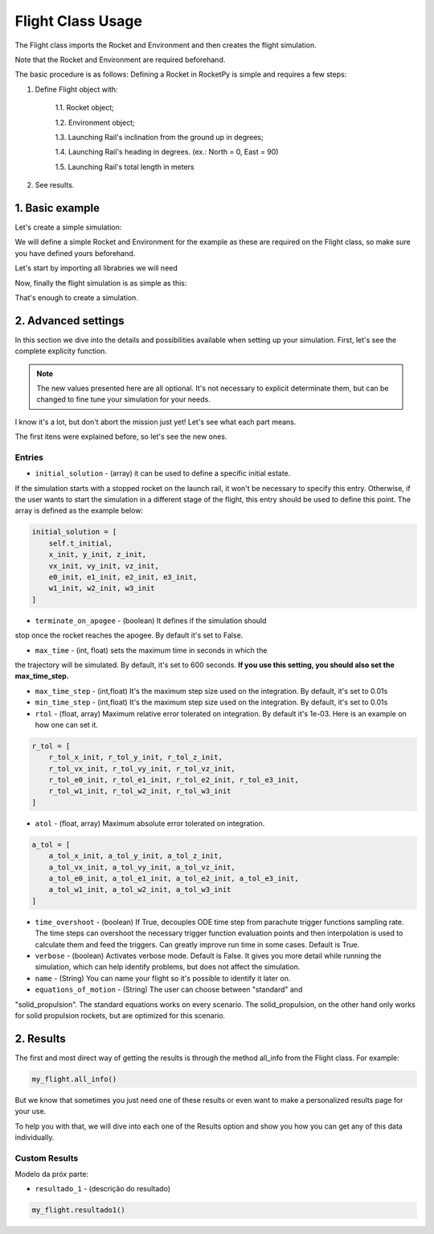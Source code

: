 .. _flightusage:

Flight Class Usage
==================

The Flight class imports the Rocket and Environment and then creates the flight simulation.

Note that the Rocket and Environment are required beforehand.

The basic procedure is as follows:
Defining a Rocket in RocketPy is simple and requires a few steps:

1. Define Flight object with:

    1.1. Rocket object;

    1.2. Environment object;

    1.3. Launching Rail's inclination from the ground up in degrees;

    1.4. Launching Rail's heading in degrees. (ex.: North = 0, East = 90)

    1.5. Launching Rail's total length in meters

2. See results.

1. Basic example
----------------

Let's create a simple simulation:

We will define a simple Rocket and Environment for the example as these are 
required on the Flight class, so make sure you have defined yours beforehand.

Let's start by importing all librabries we will need

.. jupyter-execute::

    from rocketpy import Rocket, Environment, Flight

    import numpy as np

.. jupyter-execute::
    
    from rocketpy import Rocket

    callisto = Rocket(
        radius=127 / 2000,
        mass=14.426,
        inertia=(6.321, 6.321, 0.034),
        power_off_drag="../data/calisto/powerOffDragCurve.csv",
        power_on_drag="../data/calisto/powerOnDragCurve.csv",
        center_of_mass_without_motor=0,
        coordinate_system_orientation="tail_to_nose",
    )
.. seealso::
    For more information on the :class:`rocketpy.Rocket` class initialization, see 
    :class:`rocketpy.Rocket.__init__` section.

.. jupyter-execute::

    from rocketpy import Environment

    my_env = Environment(
        latitude=32.990254, 
        longitude=-106.974998, 
        elevation=1400
    )

.. seealso::
    For more information on the :class:`rocketpy.Environment` class initialization, see 
    :class:`rocketpy.Environment.__init__` section.

Now, finally the flight simulation is as simple as this: 

.. jupyter-execute::

    from rocketpy import Flight

    my_flight = Flight(
        rocket=callisto,
        environment=my_env,
        inclination= 80,   
        heading= 90,       
        rail_length= 5.6,  
    )

That's enough to create a simulation.


2. Advanced settings
--------------------

In this section we dive into the details and possibilities available when 
setting up your simulation.
First, let's see the complete explicity function. 

.. note::
    The new values presented here are all optional. It's not necessary to explicit
    determinate them, but can be changed to fine tune your simulation for your needs. 



.. jupyter-execute::

    from rocketpy import Flight
    
    import numpy as np

    my_flight = Flight(
        rocket=callisto,
        environment=my_env,
        inclination= 80,   
        heading= 90,       
        rail_length= 5.6, 
        initial_solution=None,
        terminate_on_apogee=False,
        max_time=600,
        max_time_step=np.inf,
        min_time_step=0,
        rtol=1e-6,
        atol=6 * [1e-3] + 4 * [1e-6] + 3 * [1e-3],
        time_overshoot=True,
        verbose=False,
        name="Flight",
        equations_of_motion="standard" 
    )

I know it's a lot, but don't abort the mission just yet! Let's see what each 
part means.

The first itens were explained before, so let's see the new ones.

Entries
~~~~~~~

- ``initial_solution`` - (array) it can be used to define a specific initial estate.
If the simulation starts with a stopped rocket on the launch rail, it won't be necessary to 
specify this entry. Otherwise, if the user wants to start the simulation in a different
stage of the flight, this entry should be used to define this point.
The array is defined as the example below:

.. code-block:: python

    initial_solution = [
        self.t_initial,
        x_init, y_init, z_init,
        vx_init, vy_init, vz_init,
        e0_init, e1_init, e2_init, e3_init,
        w1_init, w2_init, w3_init
    ]

- ``terminate_on_apogee`` - (boolean) It defines if the simulation should 
stop once the rocket reaches the apogee. By default it's set to False.

- ``max_time`` - (int, float) sets the maximum time in seconds in which the 
the trajectory will be simulated. By default, it's set to 600 seconds. 
**If you use this setting, you should also set the max_time_step.**

- ``max_time_step`` - (int,float) It's the maximum step size used on the integration. By default, it's set to 0.01s

- ``min_time_step`` - (int,float) It's the maximum step size used on the integration. By default, it's set to 0.01s

- ``rtol`` - (float, array) Maximum relative error tolerated on integration. By default it's 1e-03. Here is an example on how one can set it. 

.. code-block:: python

    r_tol = [
        r_tol_x_init, r_tol_y_init, r_tol_z_init,
        r_tol_vx_init, r_tol_vy_init, r_tol_vz_init,
        r_tol_e0_init, r_tol_e1_init, r_tol_e2_init, r_tol_e3_init,
        r_tol_w1_init, r_tol_w2_init, r_tol_w3_init
    ]

- ``atol`` - (float, array) Maximum absolute error tolerated on integration.

.. code-block:: python
    
    a_tol = [
        a_tol_x_init, a_tol_y_init, a_tol_z_init,
        a_tol_vx_init, a_tol_vy_init, a_tol_vz_init,
        a_tol_e0_init, a_tol_e1_init, a_tol_e2_init, a_tol_e3_init,
        a_tol_w1_init, a_tol_w2_init, a_tol_w3_init
    ]

.. seealso:: 
    Colocar referência ao scypy

- ``time_overshoot`` - (boolean) If True, decouples ODE time step from parachute trigger functions sampling rate. The time steps can overshoot the necessary trigger function evaluation points and then interpolation is used to calculate them and feed the triggers. Can greatly improve run time in some cases. Default is True.

- ``verbose`` - (boolean) Activates verbose mode. Default is False. It gives you more detail while running the simulation, which can help identify problems, but does not affect the simulation.

- ``name`` - (String) You can name your flight so it's possible to identify it later on.

- ``equations_of_motion`` - (String) The user can choose between "standard" and
"solid_propulsion". The standard equations works on every scenario. The solid_propulsion, on the other hand
only works for solid propulsion rockets, but are optimized for this scenario. 


2. Results
----------

The first and most direct way of getting the results is through the method
all_info from the Flight class. For example:

.. code-block:: python

    my_flight.all_info()


But we know that sometimes you just need one of these results or even want to 
make a personalized results page for your use. 

To help you with that, we will dive into each one of the Results option and show 
you how you can get any of this data individually. 

Custom Results
~~~~~~~~~~~~~~

Modelo da próx parte: 
    
- ``resultado_1`` - (descrição do resultado)

.. code-block:: python

    my_flight.resultado1() 